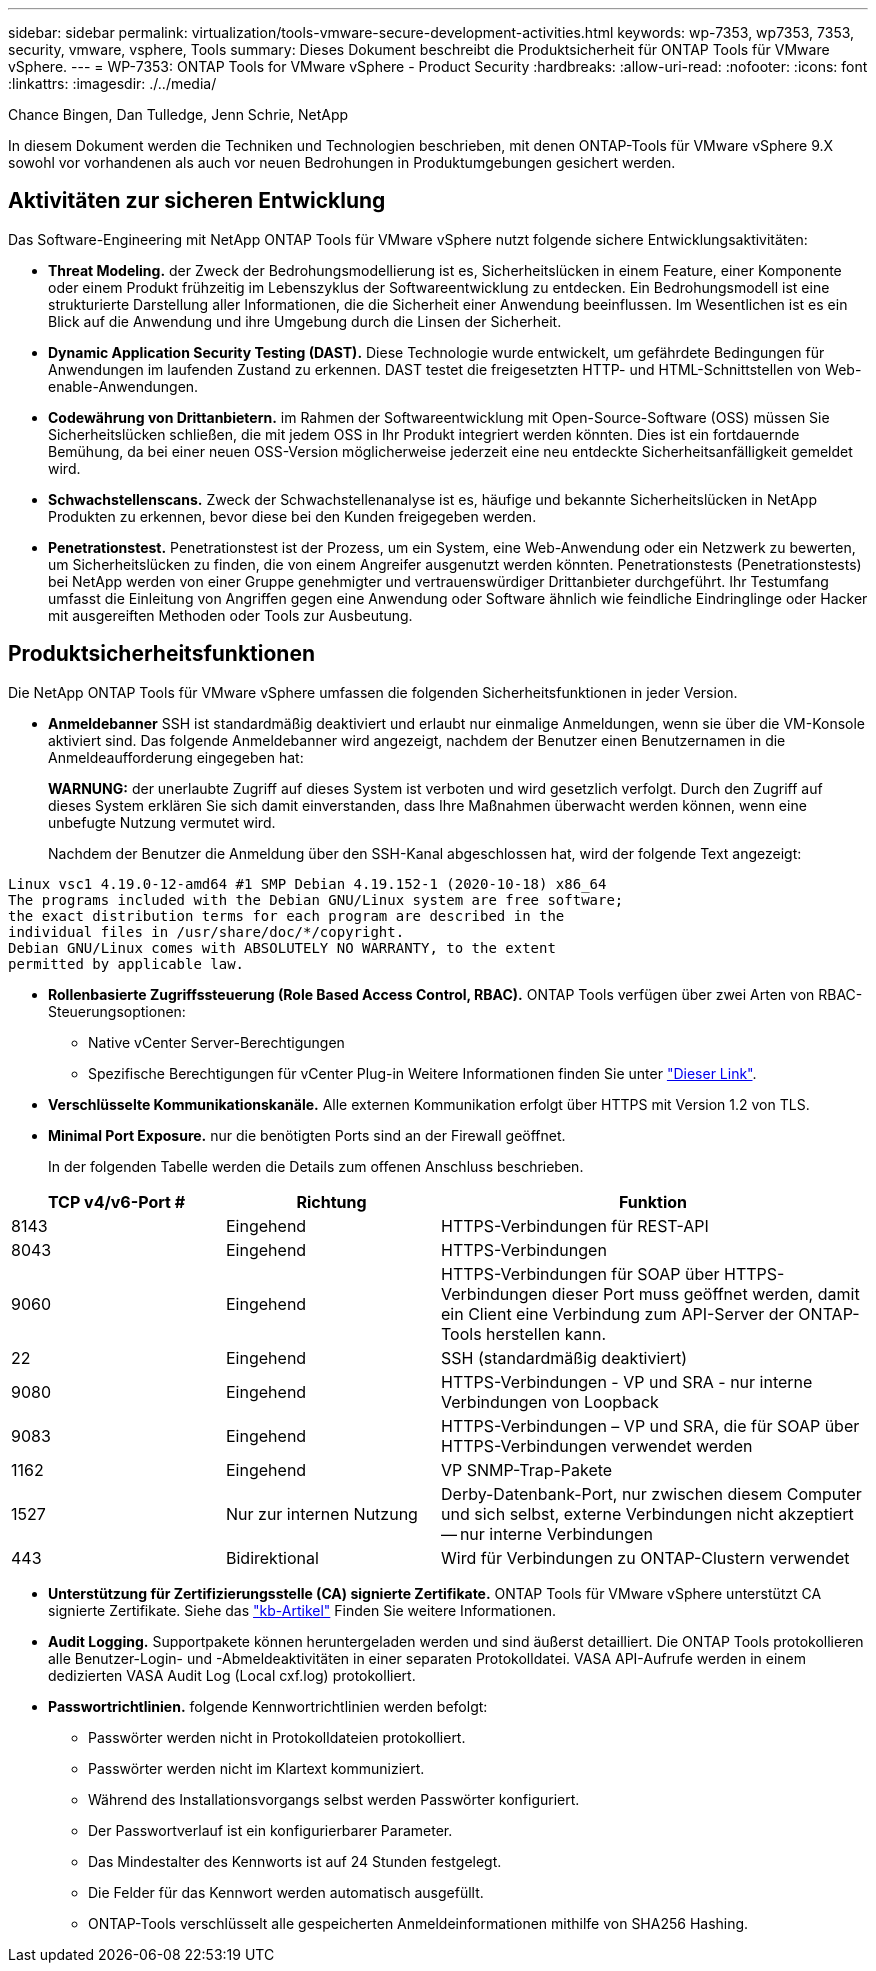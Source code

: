 ---
sidebar: sidebar 
permalink: virtualization/tools-vmware-secure-development-activities.html 
keywords: wp-7353, wp7353, 7353, security, vmware, vsphere, Tools 
summary: Dieses Dokument beschreibt die Produktsicherheit für ONTAP Tools für VMware vSphere. 
---
= WP-7353: ONTAP Tools for VMware vSphere - Product Security
:hardbreaks:
:allow-uri-read: 
:nofooter: 
:icons: font
:linkattrs: 
:imagesdir: ./../media/


Chance Bingen, Dan Tulledge, Jenn Schrie, NetApp

In diesem Dokument werden die Techniken und Technologien beschrieben, mit denen ONTAP-Tools für VMware vSphere 9.X sowohl vor vorhandenen als auch vor neuen Bedrohungen in Produktumgebungen gesichert werden.



== Aktivitäten zur sicheren Entwicklung

Das Software-Engineering mit NetApp ONTAP Tools für VMware vSphere nutzt folgende sichere Entwicklungsaktivitäten:

* *Threat Modeling.* der Zweck der Bedrohungsmodellierung ist es, Sicherheitslücken in einem Feature, einer Komponente oder einem Produkt frühzeitig im Lebenszyklus der Softwareentwicklung zu entdecken. Ein Bedrohungsmodell ist eine strukturierte Darstellung aller Informationen, die die Sicherheit einer Anwendung beeinflussen. Im Wesentlichen ist es ein Blick auf die Anwendung und ihre Umgebung durch die Linsen der Sicherheit.
* *Dynamic Application Security Testing (DAST).* Diese Technologie wurde entwickelt, um gefährdete Bedingungen für Anwendungen im laufenden Zustand zu erkennen. DAST testet die freigesetzten HTTP- und HTML-Schnittstellen von Web-enable-Anwendungen.
* *Codewährung von Drittanbietern.* im Rahmen der Softwareentwicklung mit Open-Source-Software (OSS) müssen Sie Sicherheitslücken schließen, die mit jedem OSS in Ihr Produkt integriert werden könnten. Dies ist ein fortdauernde Bemühung, da bei einer neuen OSS-Version möglicherweise jederzeit eine neu entdeckte Sicherheitsanfälligkeit gemeldet wird.
* *Schwachstellenscans.* Zweck der Schwachstellenanalyse ist es, häufige und bekannte Sicherheitslücken in NetApp Produkten zu erkennen, bevor diese bei den Kunden freigegeben werden.
* *Penetrationstest.* Penetrationstest ist der Prozess, um ein System, eine Web-Anwendung oder ein Netzwerk zu bewerten, um Sicherheitslücken zu finden, die von einem Angreifer ausgenutzt werden könnten. Penetrationstests (Penetrationstests) bei NetApp werden von einer Gruppe genehmigter und vertrauenswürdiger Drittanbieter durchgeführt. Ihr Testumfang umfasst die Einleitung von Angriffen gegen eine Anwendung oder Software ähnlich wie feindliche Eindringlinge oder Hacker mit ausgereiften Methoden oder Tools zur Ausbeutung.




== Produktsicherheitsfunktionen

Die NetApp ONTAP Tools für VMware vSphere umfassen die folgenden Sicherheitsfunktionen in jeder Version.

* *Anmeldebanner* SSH ist standardmäßig deaktiviert und erlaubt nur einmalige Anmeldungen, wenn sie über die VM-Konsole aktiviert sind. Das folgende Anmeldebanner wird angezeigt, nachdem der Benutzer einen Benutzernamen in die Anmeldeaufforderung eingegeben hat:
+
*WARNUNG:* der unerlaubte Zugriff auf dieses System ist verboten und wird gesetzlich verfolgt. Durch den Zugriff auf dieses System erklären Sie sich damit einverstanden, dass Ihre Maßnahmen überwacht werden können, wenn eine unbefugte Nutzung vermutet wird.

+
Nachdem der Benutzer die Anmeldung über den SSH-Kanal abgeschlossen hat, wird der folgende Text angezeigt:



....
Linux vsc1 4.19.0-12-amd64 #1 SMP Debian 4.19.152-1 (2020-10-18) x86_64
The programs included with the Debian GNU/Linux system are free software;
the exact distribution terms for each program are described in the
individual files in /usr/share/doc/*/copyright.
Debian GNU/Linux comes with ABSOLUTELY NO WARRANTY, to the extent
permitted by applicable law.
....
* *Rollenbasierte Zugriffssteuerung (Role Based Access Control, RBAC).* ONTAP Tools verfügen über zwei Arten von RBAC-Steuerungsoptionen:
+
** Native vCenter Server-Berechtigungen
** Spezifische Berechtigungen für vCenter Plug-in Weitere Informationen finden Sie unter https://docs.netapp.com/vapp-98/topic/com.netapp.doc.vsc-dsg/GUID-4DCAD72F-34C9-4345-A7AB-A118F4DB9D4D.html["Dieser Link"^].


* *Verschlüsselte Kommunikationskanäle.* Alle externen Kommunikation erfolgt über HTTPS mit Version 1.2 von TLS.
* *Minimal Port Exposure.* nur die benötigten Ports sind an der Firewall geöffnet.
+
In der folgenden Tabelle werden die Details zum offenen Anschluss beschrieben.



[cols="25%, 25%, 50%"]
|===
| TCP v4/v6-Port # | Richtung | Funktion 


| 8143 | Eingehend | HTTPS-Verbindungen für REST-API 


| 8043 | Eingehend | HTTPS-Verbindungen 


| 9060 | Eingehend | HTTPS-Verbindungen für SOAP über HTTPS-Verbindungen dieser Port muss geöffnet werden, damit ein Client eine Verbindung zum API-Server der ONTAP-Tools herstellen kann. 


| 22 | Eingehend | SSH (standardmäßig deaktiviert) 


| 9080 | Eingehend | HTTPS-Verbindungen - VP und SRA - nur interne Verbindungen von Loopback 


| 9083 | Eingehend | HTTPS-Verbindungen – VP und SRA, die für SOAP über HTTPS-Verbindungen verwendet werden 


| 1162 | Eingehend | VP SNMP-Trap-Pakete 


| 1527 | Nur zur internen Nutzung | Derby-Datenbank-Port, nur zwischen diesem Computer und sich selbst, externe Verbindungen nicht akzeptiert -- nur interne Verbindungen 


| 443 | Bidirektional | Wird für Verbindungen zu ONTAP-Clustern verwendet 
|===
* *Unterstützung für Zertifizierungsstelle (CA) signierte Zertifikate.* ONTAP Tools für VMware vSphere unterstützt CA signierte Zertifikate. Siehe das https://kb.netapp.com/Advice_and_Troubleshooting/Data_Storage_Software/VSC_and_VASA_Provider/Virtual_Storage_Console%3A_Implementing_CA_signed_certificates["kb-Artikel"^] Finden Sie weitere Informationen.
* *Audit Logging.* Supportpakete können heruntergeladen werden und sind äußerst detailliert. Die ONTAP Tools protokollieren alle Benutzer-Login- und -Abmeldeaktivitäten in einer separaten Protokolldatei. VASA API-Aufrufe werden in einem dedizierten VASA Audit Log (Local cxf.log) protokolliert.
* *Passwortrichtlinien.* folgende Kennwortrichtlinien werden befolgt:
+
** Passwörter werden nicht in Protokolldateien protokolliert.
** Passwörter werden nicht im Klartext kommuniziert.
** Während des Installationsvorgangs selbst werden Passwörter konfiguriert.
** Der Passwortverlauf ist ein konfigurierbarer Parameter.
** Das Mindestalter des Kennworts ist auf 24 Stunden festgelegt.
** Die Felder für das Kennwort werden automatisch ausgefüllt.
** ONTAP-Tools verschlüsselt alle gespeicherten Anmeldeinformationen mithilfe von SHA256 Hashing.



